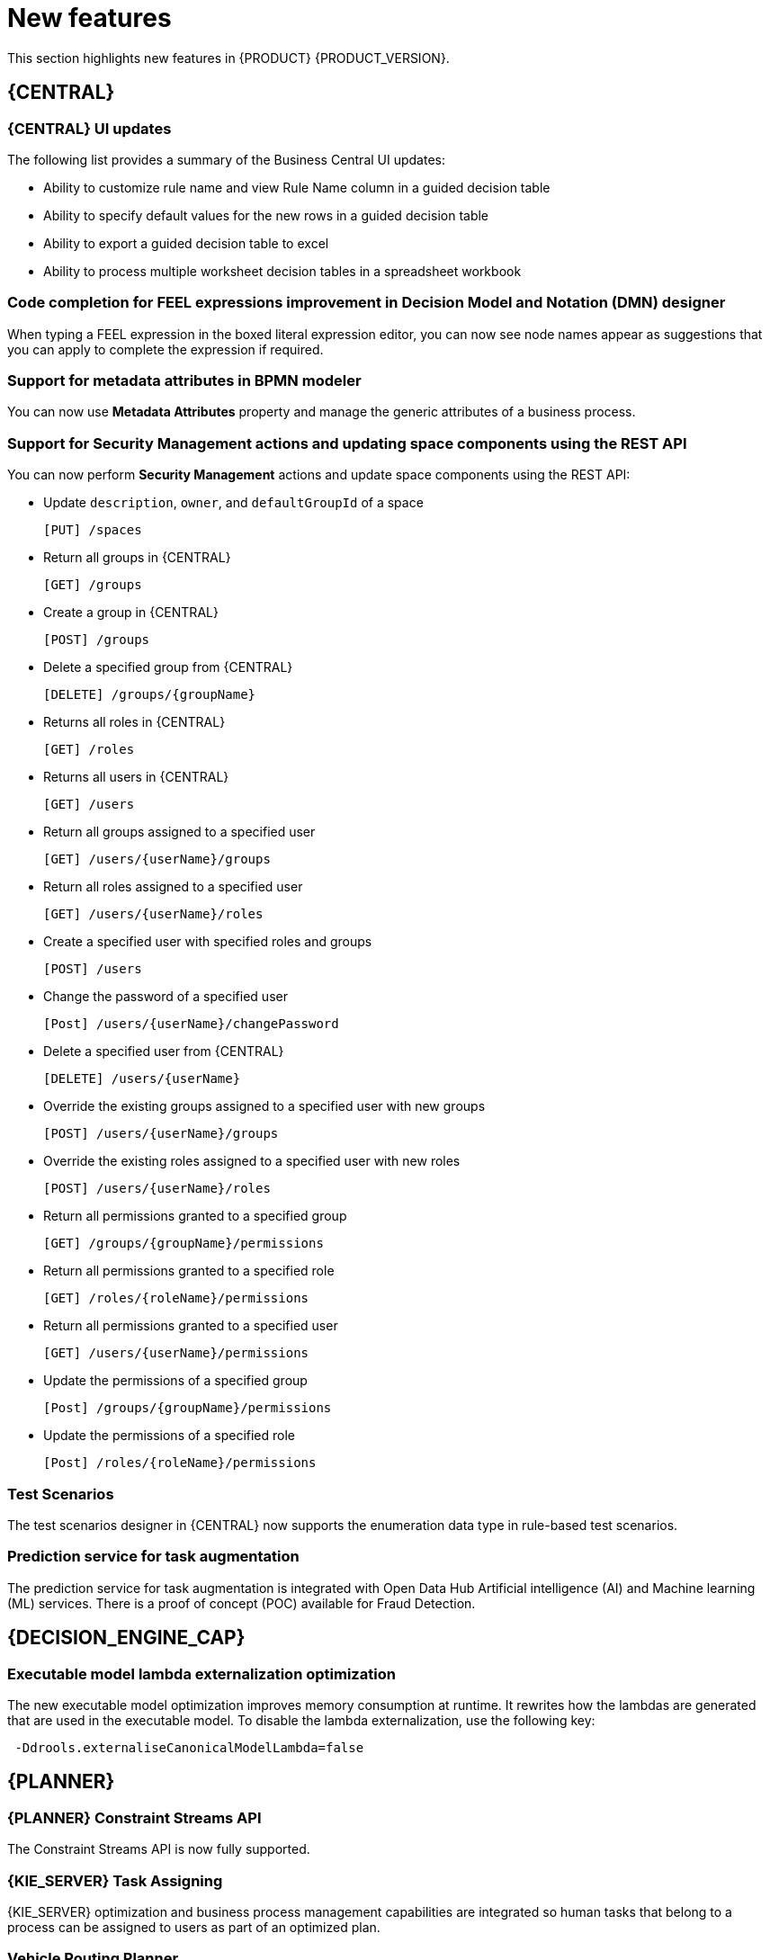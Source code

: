 [id='rn-whats-new-con']
= New features

This section highlights new features in {PRODUCT} {PRODUCT_VERSION}.

== {CENTRAL}

=== {CENTRAL} UI updates
The following list provides a summary of the Business Central UI updates:

* Ability to customize rule name and view Rule Name column in a guided decision table
* Ability to specify default values for the new rows in a guided decision table
* Ability to export a guided decision table to excel
* Ability to process multiple worksheet decision tables in a spreadsheet workbook

=== Code completion for FEEL expressions improvement in Decision Model and Notation (DMN) designer
When typing a FEEL expression in the boxed literal expression editor, you can now see node names appear as suggestions that you can apply to complete the expression if required.

=== Support for metadata attributes in BPMN modeler
You can now use *Metadata Attributes* property and manage the generic attributes of a business process.

ifdef::PAM[]

=== Support for variable tagging in processes
The {PRODUCT} process designer now supports variable tagging for the business processes.

=== Business Keys for case management
{PRODUCT} {ENTERPRISE_VERSION} includes additional support for further customizing the case identifier generation. For more information, see {URL_DESIGNING_CASES}[_{DESIGNING_CASES}_].

=== Support for dashbuilder runtime
Dashbuilder runtime is a new add-on standalone web application and it is distributed as a `WAR` to run the dashboards on {EAP}. If you have access to dashbuilder runtime, you can explore the dashboards created in {CENTRAL}. The following list provides a summary of dashbuilder runtime:

* After creating dashboards using datasets and pages, you can export these dashboards from {CENTRAL} using custom export.
* You can import, access, and run the dashboards which are exported from {CENTRAL} in a dashbuilder runtime.
* Dashbuilder runtime accesses the {KIE_SERVER} REST API to run the queries from imported {KIE_SERVER} datasets.

=== Full support for process instance migration
Users can apply their migration plan to the running process instance in a specific KIE Server. For more information, see {URL_MANAGING_PROCESSES}[_{MANAGING_PROCESSES}_].

=== Viewing reusable subprocess from the parent process
{PRODUCT}{ENTERPRISE_VERSION} provides support for viewing reusable subprocess from the parent process. Reusable subprocesses appear collapsed within the parent process. You can double-click on the reusable subprocess node to open its diagram from the parent process diagram.
For more information, see {URL_MANAGING_PROCESSES}[_{URL_MANAGING_PROCESSES}_].

endif::PAM[]

=== Support for Security Management actions and updating space components using the REST API
You can now perform *Security Management* actions and update space components using the REST API:

* Update `description`, `owner`, and `defaultGroupId` of a space
+
[source]
----
[PUT] /spaces
----

* Return all groups in {CENTRAL}
+
[source]
----
[GET] /groups
----

* Create a group in {CENTRAL}
+
[source]
----
[POST] /groups
----

* Delete a specified group from {CENTRAL}
+
[source]
----
[DELETE] /groups/{groupName}
----

* Returns all roles in {CENTRAL}
+
[source]
----
[GET] /roles
----

* Returns all users in {CENTRAL}
+
[source]
----
[GET] /users
----

* Return all groups assigned to a specified user
+
[source]
----
[GET] /users/{userName}/groups
----

* Return all roles assigned to a specified user
+
[source]
----
[GET] /users/{userName}/roles
----

* Create a specified user with specified roles and groups
+
[source]
----
[POST] /users
----

* Change the password of a specified user
+
[source]
----
[Post] /users/{userName}/changePassword
----

* Delete a specified user from {CENTRAL}
+
[source]
----
[DELETE] /users/{userName}
----

* Override the existing groups assigned to a specified user with new groups
+
[source]
----
[POST] /users/{userName}/groups
----

* Override the existing roles assigned to a specified user with new roles
+
[source]
----
[POST] /users/{userName}/roles
----

* Return all permissions granted to a specified group
+
[source]
----
[GET] /groups/{groupName}/permissions
----

* Return all permissions granted to a specified role
+
[source]
----
[GET] /roles/{roleName}/permissions
----

* Return all permissions granted to a specified user
+
[source]
----
[GET] /users/{userName}/permissions
----

* Update the permissions of a specified group
+
[source]
----
[Post] /groups/{groupName}/permissions
----

* Update the permissions of a specified role
+
[source]
----
[Post] /roles/{roleName}/permissions
----

=== Test Scenarios
The test scenarios designer in {CENTRAL} now supports the enumeration data type in rule-based test scenarios.

=== Prediction service for task augmentation
The prediction service for task augmentation is integrated with Open Data Hub Artificial intelligence (AI) and Machine learning (ML) services. There is a proof of concept (POC) available for Fraud Detection.

== {DECISION_ENGINE_CAP}

=== Executable model lambda externalization optimization
The new executable model optimization improves memory consumption at runtime. It rewrites how the lambdas are generated that are used in the executable model. To disable the lambda externalization, use the following key:

[source]
----
 -Ddrools.externaliseCanonicalModelLambda=false
----

ifdef::PAM[]

== {PROCESS_ENGINE_CAP}

=== Start a business process from a specific node
You can now start a business process from a specific node after the business process is terminated.

=== New notification listener properties
{PRODUCT} {ENTERPRISE_VERSION} includes two new jBPM properties. These `org.kie.jpbm.notification_listeners.include` and `org.kie.jpbm.notification_listeners.exclude` properties are used to enable and disable notification listeners.

=== OR operator for custom queries
{PRODUCT} {ENTERPRISE_VERSION} includes an OR operator to define query filters.

endif::PAM[]

== {PLANNER}

=== {PLANNER} Constraint Streams API
The Constraint Streams API is now fully supported.

=== {KIE_SERVER} Task Assigning
{KIE_SERVER} optimization and business process management capabilities are integrated so human tasks that belong to a process can be assigned to users as part of an optimized plan.

=== Vehicle Routing Planner
The Vehicle Routing Planner includes user interface improvements, server error reporting, and a new run script.

== {OPENSHIFT}

=== Support for deployment on {OPENSHIFT} 4.5
You can now deploy {PRODUCT} on {OPENSHIFT} 4.5.

=== Custom image creation for {KIE_SERVER} on {OPENSHIFT}
You can now create and use custom {KIE_SERVER} images with additional JAR or RPM packages.
For more information about creating custom images, see {URL_DEPLOYING_OPENSHIFT_OPERATOR}/customimage-con_openshift-operator#customimage-con_openshift-operator[Creating custom images for {KIE_SERVER}] in _{DEPLOYING_OPENSHIFT_OPERATOR}_.

=== SSH authentication for Git hooks on {OPENSHIFT} 4.x
When configuring Git hooks for {CENTRAL} on {OPENSHIFT} 4.x, you can now configure SSH authentication for access to custom Git repositories.
For more information about preparing Git hooks for deployment, see {URL_DEPLOYING_OPENSHIFT_OPERATOR}/dm-openshift-prepare-con#githooks-prepare-proc-openshift-operator[Preparing Git hooks] in _{DEPLOYING_OPENSHIFT_OPERATOR}_.

=== Metering labels for images in {OPENSHIFT}
{PRODUCT} images for {OPENSHIFT} now have labels that enable the use of OpenShift metering. For more information about using metering, see https://access.redhat.com/documentation/en-us/openshift_container_platform/4.4/html/metering/index[_Metering_] in {OPENSHIFT} documentation.

ifdef::PAM[]

=== New database server versions supported on {OPENSHIFT}

* {PRODUCT} deployments on {OPENSHIFT} now support MySQL version 8 as an external database server.
* {PRODUCT} deployments on {OPENSHIFT} now support PostgreSQL 11 and EnterpriseDB Postgres Advanced Server 11 as an external database servers for the {KIE_SERVER}.
* {PRODUCT} deployments on {OPENSHIFT} now support Oracle Database 19c as an external database server for the {KIE_SERVER}.
* {PRODUCT} deployment on {OPENSHIFT} now supports Microsoft SQL Server 2017 as an external database server for the {KIE_SERVER}.

=== Support for deploying production {PRODUCT} environments on {OPENSHIFT} 4.x without ReadWriteMany access to a persistent volume
You can now deploy a production environment for {PRODUCT} on {OPENSHIFT} 4.x with a simplified version of {CENTRAL} monitoring that does not require ReadWriteMany access to a persistent volume.
For more information about deploying {PRODUCT} on {OPENSHIFT} 4.x, see {URL_DEPLOYING_OPENSHIFT_OPERATOR}/operator-con#operator-environment-deploy-assy[Deploying a {PRODUCT} environment using the operator] in _{DEPLOYING_OPENSHIFT_OPERATOR}_.

=== Process instance migration service on {OPENSHIFT} 4.x
You can now deploy the Process Instance Migration (PIM) service on {OPENSHIFT} 4.x. You can use the PIM service to define the migration between two different process definitions, known as a migration plan. You can then apply the migration plan to the running process instances in a specific {KIE_SERVER}.
For more information about deploying {PRODUCT} on {OPENSHIFT} 4.x, see {URL_DEPLOYING_OPENSHIFT_OPERATOR}/operator-con#operator-environment-deploy-assy[Deploying a {PRODUCT} environment using the operator] in _{DEPLOYING_OPENSHIFT_OPERATOR}_.

endif::PAM[]
